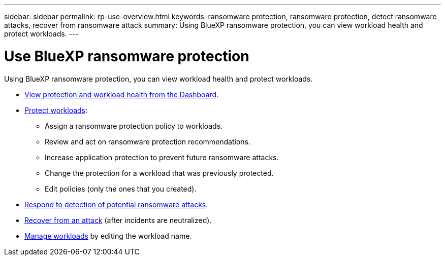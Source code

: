 ---
sidebar: sidebar
permalink: rp-use-overview.html
keywords: ransomware protection, ransomware protection, detect ransomware attacks, recover from ransomware attack
summary: Using BlueXP ransomware protection, you can view workload health and protect workloads.
---

= Use BlueXP ransomware protection
:hardbreaks:
:icons: font
:imagesdir: ./media/

[.lead]
Using BlueXP ransomware protection, you can view workload health and protect workloads.

* link:rp-use-dashboard.html[View protection and workload health from the Dashboard].
* link:rp-use-protect.html[Protect workloads]:
** Assign a ransomware protection policy to workloads. 
** Review and act on ransomware protection recommendations.
** Increase application protection to prevent future ransomware attacks.
** Change the protection for a workload that was previously protected.
** Edit policies (only the ones that you created). 
* link:rp-use-alert.html[Respond to detection of potential ransomware attacks].
* link:rp-use-recover.html[Recover from an attack] (after incidents are neutralized).
* link:rp-use-manage.html[Manage workloads] by editing the workload name. 

